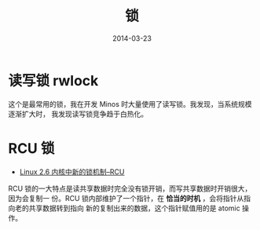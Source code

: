 #+TITLE: 锁
#+DATE: 2014-03-23

* 读写锁 rwlock
这个是最常用的锁，我在开发 Minos 时大量使用了读写锁。我发现，当系统规模逐渐扩大时，
我发现读写锁竞争趋于白热化。

* RCU 锁
+ [[https://www.ibm.com/developerworks/cn/linux/l-rcu/][Linux 2.6 内核中新的锁机制--RCU]]

RCU 锁的一大特点是读共享数据时完全没有锁开销，而写共享数据时开销很大，因为会复制一
份。RCU 锁内部维护了一个指针，在 *恰当的时机* ，会将指针从指向老的共享数据转到指向
新的复制出来的数据，这个指针赋值用的是 atomic 操作。
